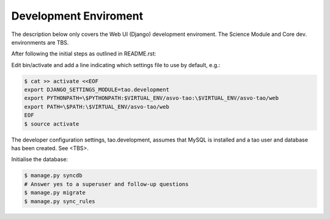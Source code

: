 ======================
Development Enviroment
======================

The description below only covers the Web UI (Django) development enviroment.  The Science Module and Core dev. environments are TBS.

After following the initial steps as outlined in README.rst:

Edit bin/activate and add a line indicating which settings file to use by default, e.g.:

.. code-block:: sh

   $ cat >> activate <<EOF
   export DJANGO_SETTINGS_MODULE=tao.development
   export PYTHONPATH=\$PYTHONPATH:$VIRTUAL_ENV/asvo-tao:\$VIRTUAL_ENV/asvo-tao/web
   export PATH=\$PATH:\$VIRTUAL_ENV/asvo-tao/web
   EOF
   $ source activate

The developer configuration settings, tao.development, assumes that MySQL is installed and a tao user and database has been created.  See <TBS>.

Initialise the database:

.. code-block:: sh

   $ manage.py syncdb
   # Answer yes to a superuser and follow-up questions
   $ manage.py migrate
   $ manage.py sync_rules

